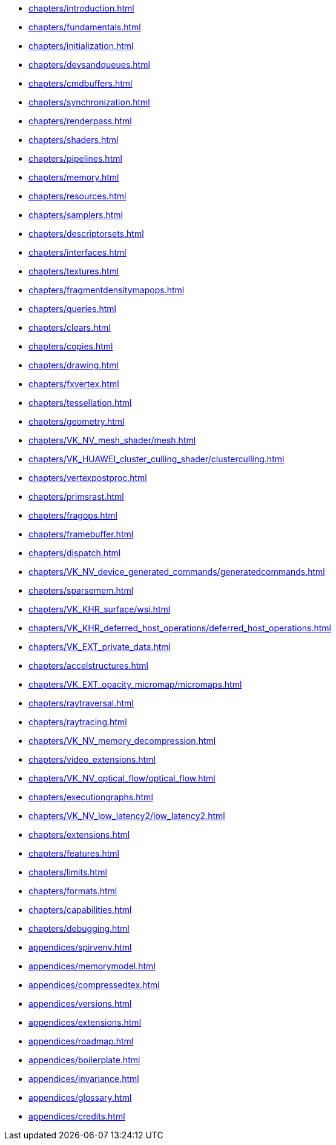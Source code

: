 // Copyright 2022-2023 The Khronos Group Inc.
// SPDX-License-Identifier: CC-BY-4.0

// Navigation page for Vulkan spec in Antora

// This corresponds to ../vkspec.adoc - each top-level chapter is referenced
// below in the same order

:test: 0
ifeval::["{test}"=="0"]
* xref:chapters/introduction.adoc[]
* xref:chapters/fundamentals.adoc[]
* xref:chapters/initialization.adoc[]
* xref:chapters/devsandqueues.adoc[]
* xref:chapters/cmdbuffers.adoc[]
* xref:chapters/synchronization.adoc[]
* xref:chapters/renderpass.adoc[]
* xref:chapters/shaders.adoc[]
* xref:chapters/pipelines.adoc[]
* xref:chapters/memory.adoc[]
* xref:chapters/resources.adoc[]
* xref:chapters/samplers.adoc[]
* xref:chapters/descriptorsets.adoc[]
* xref:chapters/interfaces.adoc[]
* xref:chapters/textures.adoc[]
* xref:chapters/fragmentdensitymapops.adoc[]
* xref:chapters/queries.adoc[]
* xref:chapters/clears.adoc[]
* xref:chapters/copies.adoc[]
* xref:chapters/drawing.adoc[]
* xref:chapters/fxvertex.adoc[]
* xref:chapters/tessellation.adoc[]
* xref:chapters/geometry.adoc[]
* xref:chapters/VK_NV_mesh_shader/mesh.adoc[]
* xref:chapters/VK_HUAWEI_cluster_culling_shader/clusterculling.adoc[]
* xref:chapters/vertexpostproc.adoc[]
* xref:chapters/primsrast.adoc[]
* xref:chapters/fragops.adoc[]
* xref:chapters/framebuffer.adoc[]
* xref:chapters/dispatch.adoc[]
* xref:chapters/VK_NV_device_generated_commands/generatedcommands.adoc[]
* xref:chapters/sparsemem.adoc[]
* xref:chapters/VK_KHR_surface/wsi.adoc[]
* xref:chapters/VK_KHR_deferred_host_operations/deferred_host_operations.adoc[]
* xref:chapters/VK_EXT_private_data.adoc[]
* xref:chapters/accelstructures.adoc[]
* xref:chapters/VK_EXT_opacity_micromap/micromaps.adoc[]
* xref:chapters/raytraversal.adoc[]
* xref:chapters/raytracing.adoc[]
* xref:chapters/VK_NV_memory_decompression.adoc[]
* xref:chapters/video_extensions.adoc[]
* xref:chapters/VK_NV_optical_flow/optical_flow.adoc[]
* xref:chapters/executiongraphs.adoc[]
* xref:chapters/VK_NV_low_latency2/low_latency2.adoc[]
* xref:chapters/extensions.adoc[]
* xref:chapters/features.adoc[]
* xref:chapters/limits.adoc[]
* xref:chapters/formats.adoc[]
* xref:chapters/capabilities.adoc[]
* xref:chapters/debugging.adoc[]
* xref:appendices/spirvenv.adoc[]
* xref:appendices/memorymodel.adoc[]
* xref:appendices/compressedtex.adoc[]
* xref:appendices/versions.adoc[]
* xref:appendices/extensions.adoc[]
* xref:appendices/roadmap.adoc[]
* xref:appendices/boilerplate.adoc[]
* xref:appendices/invariance.adoc[]
* xref:appendices/glossary.adoc[]
* xref:appendices/credits.adoc[]
endif::[]

ifeval::["{test}"=="1"]
// * xref:appendices/extensions.adoc[]
* xref:appendices/memorymodel.adoc[]
endif::[]
